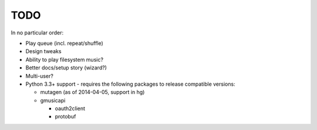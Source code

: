TODO
====

In no particular order:

* Play queue (incl. repeat/shuffle)
* Design tweaks
* Ability to play filesystem music?
* Better docs/setup story (wizard?)
* Multi-user?
* Python 3.3+ support - requires the following packages to release compatible
  versions:

  * mutagen (as of 2014-04-05, support in hg)
  * gmusicapi

    * oauth2client
    * protobuf
